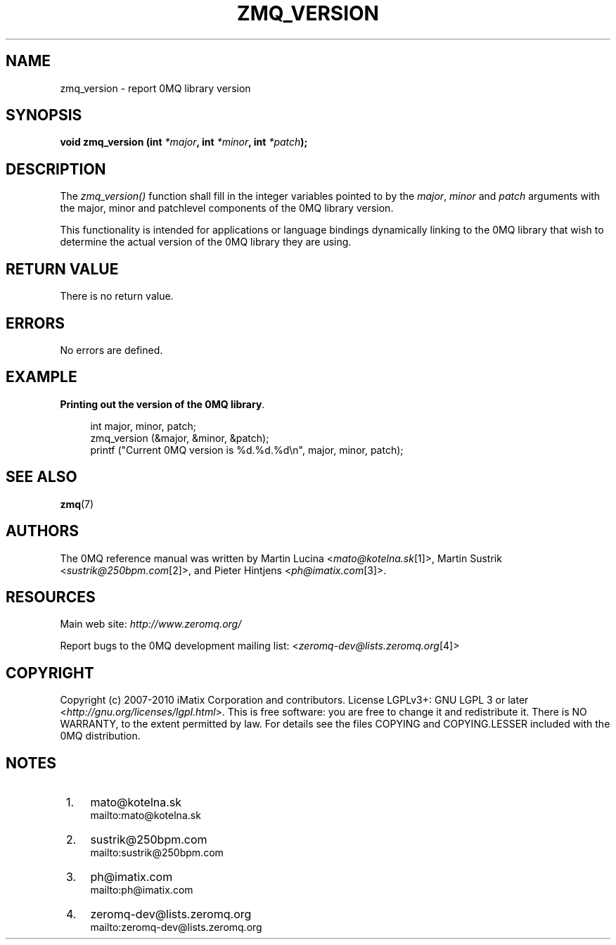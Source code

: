 .\"     Title: zmq_version
.\"    Author: 
.\" Generator: DocBook XSL Stylesheets v1.73.2 <http://docbook.sf.net/>
.\"      Date: 08/25/2010
.\"    Manual: 0MQ Manual
.\"    Source: 0MQ 2.0.8
.\"
.TH "ZMQ_VERSION" "3" "08/25/2010" "0MQ 2\&.0\&.8" "0MQ Manual"
.\" disable hyphenation
.nh
.\" disable justification (adjust text to left margin only)
.ad l
.SH "NAME"
zmq_version \- report 0MQ library version
.SH "SYNOPSIS"
\fBvoid zmq_version (int \fR\fB\fI*major\fR\fR\fB, int \fR\fB\fI*minor\fR\fR\fB, int \fR\fB\fI*patch\fR\fR\fB);\fR
.sp
.SH "DESCRIPTION"
The \fIzmq_version()\fR function shall fill in the integer variables pointed to by the \fImajor\fR, \fIminor\fR and \fIpatch\fR arguments with the major, minor and patchlevel components of the 0MQ library version\&.
.sp
This functionality is intended for applications or language bindings dynamically linking to the 0MQ library that wish to determine the actual version of the 0MQ library they are using\&.
.sp
.SH "RETURN VALUE"
There is no return value\&.
.sp
.SH "ERRORS"
No errors are defined\&.
.sp
.SH "EXAMPLE"
.PP
\fBPrinting out the version of the 0MQ library\fR. 
.sp
.RS 4
.nf
int major, minor, patch;
zmq_version (&major, &minor, &patch);
printf ("Current 0MQ version is %d\&.%d\&.%d\en", major, minor, patch);
.fi
.RE
.sp
.SH "SEE ALSO"
\fBzmq\fR(7)
.sp
.SH "AUTHORS"
The 0MQ reference manual was written by Martin Lucina <\fImato@kotelna\&.sk\fR\&[1]>, Martin Sustrik <\fIsustrik@250bpm\&.com\fR\&[2]>, and Pieter Hintjens <\fIph@imatix\&.com\fR\&[3]>\&.
.sp
.SH "RESOURCES"
Main web site: \fIhttp://www\&.zeromq\&.org/\fR
.sp
Report bugs to the 0MQ development mailing list: <\fIzeromq\-dev@lists\&.zeromq\&.org\fR\&[4]>
.sp
.SH "COPYRIGHT"
Copyright (c) 2007\-2010 iMatix Corporation and contributors\&. License LGPLv3+: GNU LGPL 3 or later <\fIhttp://gnu\&.org/licenses/lgpl\&.html\fR>\&. This is free software: you are free to change it and redistribute it\&. There is NO WARRANTY, to the extent permitted by law\&. For details see the files COPYING and COPYING\&.LESSER included with the 0MQ distribution\&.
.sp
.SH "NOTES"
.IP " 1." 4
mato@kotelna.sk
.RS 4
\%mailto:mato@kotelna.sk
.RE
.IP " 2." 4
sustrik@250bpm.com
.RS 4
\%mailto:sustrik@250bpm.com
.RE
.IP " 3." 4
ph@imatix.com
.RS 4
\%mailto:ph@imatix.com
.RE
.IP " 4." 4
zeromq-dev@lists.zeromq.org
.RS 4
\%mailto:zeromq-dev@lists.zeromq.org
.RE
